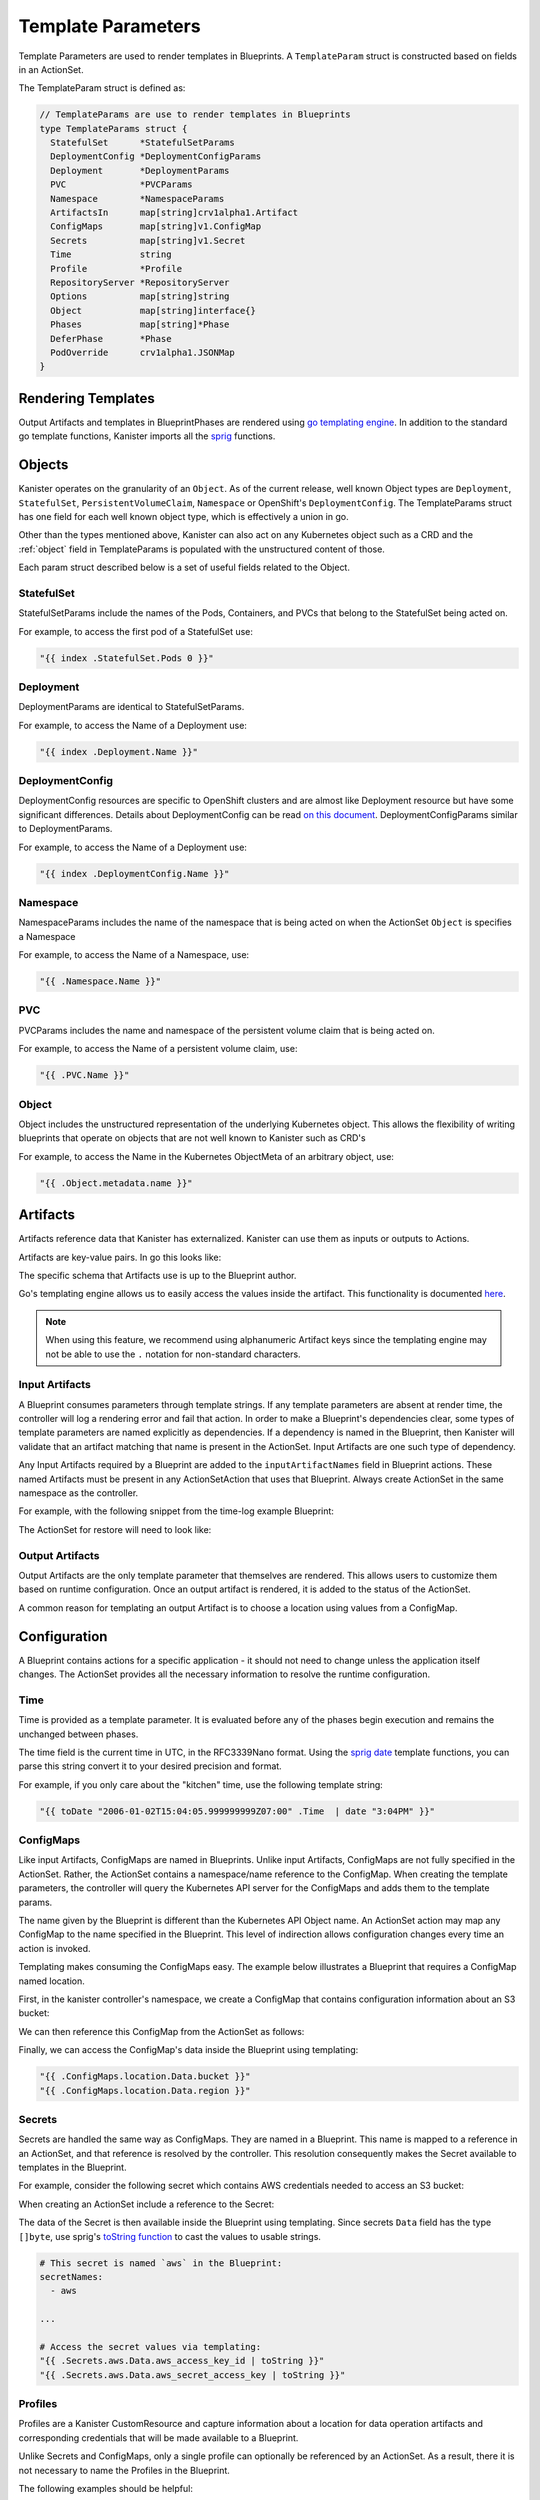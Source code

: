 .. _templates:

Template Parameters
*******************

Template Parameters are used to render templates in Blueprints. A ``TemplateParam``
struct is constructed based on fields in an ActionSet.

The TemplateParam struct is defined as:

.. code-block:: go

  // TemplateParams are use to render templates in Blueprints
  type TemplateParams struct {
    StatefulSet      *StatefulSetParams
    DeploymentConfig *DeploymentConfigParams
    Deployment       *DeploymentParams
    PVC              *PVCParams
    Namespace        *NamespaceParams
    ArtifactsIn      map[string]crv1alpha1.Artifact
    ConfigMaps       map[string]v1.ConfigMap
    Secrets          map[string]v1.Secret
    Time             string
    Profile          *Profile
    RepositoryServer *RepositoryServer
    Options          map[string]string
    Object           map[string]interface{}
    Phases           map[string]*Phase
    DeferPhase       *Phase
    PodOverride      crv1alpha1.JSONMap
  }

Rendering Templates
===================

Output Artifacts and templates in BlueprintPhases are rendered using `go
templating engine <https://golang.org/pkg/text/template/>`_. In addition to the
standard go template functions, Kanister imports all the `sprig
<http://masterminds.github.io/sprig/>`_ functions.

.. code-block:: go
  :linenos:

  case reflect.Map:
    ras := make(map[interface{}]interface{}, val.Len())
    for _, k := range val.MapKeys() {
      rk, err := render(k.Interface(), tp)
      if err != nil {
        return nil, err
      }
      rv, err := render(val.MapIndex(k).Interface(), tp)
      if err != nil {
        return nil, err
      }
      ras[rk] = rv
    }
    return ras, nil


Objects
=======

Kanister operates on the granularity of an ``Object``. As of the current
release, well known Object types are ``Deployment``, ``StatefulSet``,
``PersistentVolumeClaim``, ``Namespace`` or OpenShift's ``DeploymentConfig``.
The TemplateParams struct has one field for each well known object type,
which is effectively a union in go.

Other than the types mentioned above, Kanister can also act on any Kubernetes
object such as a CRD and the :ref:`object` field in TemplateParams is populated with the
unstructured content of those.

Each param struct described below is a set of useful fields related to the
Object.

StatefulSet
-----------

StatefulSetParams include the names of the Pods, Containers, and PVCs that
belong to the StatefulSet being acted on.

.. code-block:: go
  :linenos:

  // StatefulSetParams are params for stateful sets.
  type StatefulSetParams struct {
    Name                   string
    Namespace              string
    Pods                   []string
    Containers             [][]string
    PersistentVolumeClaims [][]string
  }

For example, to access the first pod of a StatefulSet use:

.. code-block:: go

  "{{ index .StatefulSet.Pods 0 }}"

Deployment
----------

DeploymentParams are identical to StatefulSetParams.

.. code-block:: go
  :linenos:

  // DeploymentParams are params for deployments
  type DeploymentParams struct {
    Name                   string
    Namespace              string
    Pods                   []string
    Containers             [][]string
    PersistentVolumeClaims [][]string
  }

For example, to access the Name of a Deployment use:

.. code-block:: go

  "{{ index .Deployment.Name }}"

DeploymentConfig
----------------

DeploymentConfig resources are specific to OpenShift clusters and are
almost like Deployment resource but have some significant differences.
Details about DeploymentConfig can be read
`on this document <https://docs.openshift.com/container-platform/4.1/applications/deployments/what-deployments-are.html>`_.
DeploymentConfigParams similar to DeploymentParams.

.. code-block:: go
  :linenos:

  // DeploymentConfigParams are params for DeploymentConfig
  type DeploymentConfigParams struct {
    Name                   string
    Namespace              string
    Pods                   []string
    Containers             [][]string
    PersistentVolumeClaims map[string]map[string]string
  }

For example, to access the Name of a Deployment use:

.. code-block:: go

  "{{ index .DeploymentConfig.Name }}"


Namespace
---------

NamespaceParams includes the name of the namespace
that is being acted on when the ActionSet ``Object`` is
specifies a Namespace

.. code-block:: go
  :linenos:

  // NamespaceParams are params for a Namespace
  type NamespaceParams struct {
    Name              string
  }

For example, to access the Name of a Namespace, use:

.. code-block:: go

  "{{ .Namespace.Name }}"

PVC
---

PVCParams includes the name and namespace of the persistent volume claim
that is being acted on.

.. code-block:: go
  :linenos:

  // PVCParams are params for a PVC
  type PVCParams struct {
    Name                   string
    Namespace              string
  }

For example, to access the Name of a persistent volume claim, use:

.. code-block:: go

  "{{ .PVC.Name }}"

.. _object:

Object
------

Object includes the unstructured representation of the underlying
Kubernetes object. This allows the flexibility of writing blueprints
that operate on objects that are not well known to Kanister such as
CRD's

.. code-block:: go
  :linenos:

  type TemplateParams struct {
    ...
    Object       map[string]interface{}
    ...
  }

For example, to access the Name in the Kubernetes ObjectMeta of an
arbitrary object, use:

.. code-block:: go

  "{{ .Object.metadata.name }}"

Artifacts
=========

Artifacts reference data that Kanister has externalized. Kanister can use them
as inputs or outputs to Actions.

Artifacts are key-value pairs. In go this looks like:

.. code-block:: go
  :linenos:

  // Artifact tracks objects produced by an action.
  type Artifact struct {
    KeyValue    map[string]string   `json:"keyValue"`
  }

The specific schema that Artifacts use is up to the Blueprint author.

Go's templating engine allows us to easily access the values inside the
artifact. This functionality is documented `here
<https://golang.org/pkg/text/template/#hdr-Arguments>`_.

.. note::

  When using this feature, we recommend using alphanumeric Artifact keys since
  the templating engine may not be able to use the ``.`` notation for non-standard
  characters.


Input Artifacts
---------------

A Blueprint consumes parameters through template strings. If any template
parameters are absent at render time, the controller will log a rendering error
and fail that action.  In order to make a Blueprint's dependencies clear, some
types of template parameters are named explicitly as dependencies. If a
dependency is named in the Blueprint, then Kanister will validate that an
artifact  matching that name is present in the ActionSet. Input Artifacts are
one such type of dependency.

Any Input Artifacts required by a Blueprint are added to the
``inputArtifactNames`` field in Blueprint actions. These named Artifacts
must be present in any ActionSetAction that uses that Blueprint. Always
create ActionSet in the same namespace as the controller.

For example, with the following snippet from the time-log example Blueprint:

.. code-block:: yaml
  :linenos:

  apiVersion: cr.kanister.io/v1alpha1
  kind: Blueprint
  metadata:
    name: time-log-bp
    namespace: kanister
  actions:
    backup:
      configMapNames:
      - location
      secretNames:
      - aws
      outputArtifacts:
        timeLog:
          keyValue:
            path: 's3://{{ .ConfigMaps.location.Data.path }}/time-log/{{ toDate "2006-01-02T15:04:05.999999999Z07:00" .Time  | date "2006-01-02" }}'

      ...
    restore:
      inputArtifactNames:
        - exampleArtifact
      ...

The ActionSet for restore will need to look like:

.. code-block:: yaml
  :linenos:

  apiVersion: cr.kanister.io/v1alpha1
  kind: ActionSet
  metadata:
    generateName: time-log-restore-
    namespace: kanister
  spec:
    actions:
    - name: restore
      blueprint: time-log-bp
      object:
        kind: Deployment
        name: time-logger
        namespace: default
      secrets:
        aws:
          name: aws-creds
          namespace: kanister
      artifacts:
        timeLog:
          keyValue:
            path: s3://time-log-test-bucket/tutorial/time-log/time.log


Output Artifacts
----------------

Output Artifacts are the only template parameter that themselves are rendered.
This allows users to customize them based on runtime configuration. Once an
output artifact is rendered, it is added to the status of the ActionSet.

A common reason for templating an output Artifact is to choose a location using
values from a ConfigMap.

Configuration
=============

A Blueprint contains actions for a specific application - it should not need to
change unless the application itself changes. The ActionSet provides all the
necessary information to resolve the runtime configuration.

Time
----

Time is provided as a template parameter. It is evaluated before any of the
phases begin execution and remains the unchanged between phases.

The time field is the current time in UTC, in the RFC3339Nano format. Using the
`sprig date <http://masterminds.github.io/sprig/date.html>`_ template functions,
you can parse this string convert it to your desired precision and format.

For example, if you only care about the "kitchen" time, use the following
template string:

.. code-block:: go

  "{{ toDate "2006-01-02T15:04:05.999999999Z07:00" .Time  | date "3:04PM" }}"

ConfigMaps
----------

Like input Artifacts, ConfigMaps are named in Blueprints. Unlike input
Artifacts, ConfigMaps are not fully specified in the ActionSet. Rather, the
ActionSet contains a namespace/name reference to the ConfigMap. When creating
the template parameters, the controller will query the Kubernetes API server for
the ConfigMaps and adds them to the template params.

The name given by the Blueprint is different than the Kubernetes API Object
name. An ActionSet action may map any ConfigMap to the name specified in the
Blueprint. This level of indirection allows configuration changes every time an
action is invoked.

Templating makes consuming the ConfigMaps easy. The example below illustrates a
Blueprint that requires a ConfigMap named location.

First, in the kanister controller's namespace, we create a ConfigMap that
contains configuration information about an S3 bucket:

.. code-block:: yaml
  :linenos:

  apiVersion: v1
  kind: ConfigMap
  metadata:
    name: backup-s3-location
    namespace: kanister
  data:
    bucket: s3://my.backup.bucket
    region: us-west-1

We can then reference this ConfigMap from the ActionSet as follows:

.. code-block:: yaml
  :linenos:

  apiVersion: cr.kanister.io/v1alpha1
  kind: ActionSet
  metadata:
    generateName: s3backup-
    namespace: kanister
  spec:
    actions:
    - name: backup
      blueprint: my-blueprint
      object:
        kind: deployment
        name: my-deployment
        namespace: default
      configMaps:
        location:
          name: backup-s3-location # The ConfigMap API object name
          namespace: kanister


Finally, we can access the ConfigMap's data inside the Blueprint using
templating:

.. code-block:: go

  "{{ .ConfigMaps.location.Data.bucket }}"
  "{{ .ConfigMaps.location.Data.region }}"

Secrets
-------

Secrets are handled the same way as ConfigMaps. They are named in a Blueprint.
This name is mapped to a reference in an ActionSet, and that reference is resolved
by the controller. This resolution consequently makes the Secret available to templates
in the Blueprint.

For example, consider the following secret which contains AWS credentials
needed to access an S3 bucket:

.. code-block:: yaml
  :linenos:

  apiVersion: v1
  kind: Secret
  metadata:
    name: aws-creds
    namespace: kanister
  type: Opaque
  data:
    aws_access_key_id: MY_BASE64_ENCODED_AWS_ACCESS_KEY_ID
    aws_secret_access_key: MY_BASE64_ENCODED_AWS_SECRET_ACCESS_KEY

When creating an ActionSet include a reference to the Secret:

.. code-block:: yaml
  :linenos:

  apiVersion: cr.kanister.io/v1alpha1
  kind: ActionSet
  metadata:
    generateName: s3backup-
    namespace: kanister
  spec:
    actions:
    - name: backup
      blueprint: my-blueprint
      object:
        kind: deployment
        name: my-deployment
        namespace: default
      secrets:
        aws:
          name: aws-creds # The Secret API object name
          namespace: kanister

The data of the Secret is then available inside the Blueprint using
templating. Since secrets ``Data`` field has the type ``[]byte``, use
sprig's
`toString function <http://masterminds.github.io/sprig/conversion.html>`_
to cast the values to usable strings.

.. code-block:: yaml

  # This secret is named `aws` in the Blueprint:
  secretNames:
    - aws

  ...

  # Access the secret values via templating:
  "{{ .Secrets.aws.Data.aws_access_key_id | toString }}"
  "{{ .Secrets.aws.Data.aws_secret_access_key | toString }}"

Profiles
--------

Profiles are a Kanister CustomResource and capture information about a location
for data operation artifacts and corresponding credentials that will be made
available to a Blueprint.

Unlike Secrets and ConfigMaps, only a single profile can optionally be
referenced by an ActionSet. As a result, there it is not necessary to
name the Profiles in the Blueprint.

The following examples should be helpful:

.. code-block:: yaml

  # Access the Profile s3 location bucket
  "{{ .Profile.Location.Bucket }}"

  # Access the associated secret credential
  # Assuming "{{ .Profile.Credential.KeyPair.SecretField }}" is 'Secret'
  "{{ .Profile.Credential.KeyPair.Secret }}"

The currently supported Profile template is based on the following definitions

.. code-block:: go
  :linenos:

  type Profile struct {
    Location          Location
    Credential        Credential
    SkipSSLVerify     bool
  }

  type LocationType string

  const (
    LocationTypeGCS         LocationType = "gcs"
    LocationTypeS3Compliant LocationType = "s3Compliant"
    LocationTypeAzure       LocationType = "azure"
  )


  type Location struct {
    Type      LocationType
    Bucket    string
    Endpoint  string
    Prefix    string
    Region    string
  }

  type CredentialType string

  const (
    CredentialTypeKeyPair CredentialType = "keyPair"
  )

  // Only supporting KeyPair credentials currently
  type Credential struct {
    Type    CredentialType
    KeyPair *KeyPair
  }

  type KeyPair struct {
    IDField     string
    SecretField string
    Secret      ObjectReference
  }

RepositoryServers
-----------------

RepositoryServers are a Kanister CustomResource that contain information about storage,
repository, and server details. These details are required to run a Kopia repository server
instance, which can then be further used for data operation artifacts.

In contrast to Secrets and ConfigMaps, an ActionSet can optionally reference only a
single repository server, eliminating the need to name the RepositoryServer in the
Blueprint.

The following examples should be helpful.

.. code-block:: yaml

  # Access the RepositoryServer name
  "{{ .RepositoryServer.Name }}"

  # Access the RepositoryServer service name
  "{{ .RepositoryServer.ServerInfo.ServiceName }}"

The currently supported RepositoryServer template is based on the following definitions:

.. code-block:: go
  :linenos:

  // RepositoryServer contains fields from Repository server CR that will be used to resolve go templates for repository server in blueprint
  type RepositoryServer struct {
    Name            string
    Namespace       string
    ServerInfo      crv1alpha1.ServerInfo
    Username        string
    Credentials     RepositoryServerCredentials
    Address         string
    ContentCacheMB  int
    MetadataCacheMB int
  }

  type RepositoryServerCredentials struct {
    ServerTLS        v1.Secret
    ServerUserAccess v1.Secret
  }

  type ServerInfo struct {
    PodName     string `json:"podName,omitempty"`
    ServiceName string `json:"serviceName,omitempty"`
  }

Options
-------

Options map can be used to render any additional parameters in Blueprints.

For example, if you want to use a specific Pod to carry out actions in a Blueprint,
the Pod name can be specified using the Options as follows:

.. code-block:: yaml
  :linenos:

  apiVersion: cr.kanister.io/v1alpha1
  kind: ActionSet
  metadata:
    generateName: s3backup-
    namespace: kanister
  spec:
    actions:
    - name: backup
      blueprint: my-blueprint
      object:
        kind: deployment
        name: my-deployment
        namespace: default
      options:
        podName: some-pod

The Options can then be used in the Blueprint via templating:

.. code-block:: go

  "{{ .Options.podName }}"

Phases
------

Phases are used to capture information required or returned from Blueprint phases.
Currently, each phase contains a map of Secrets required to execute a phase,
or the Output map returned from the execution.

The definition is as follows:

.. code-block:: go
  :linenos:

  type Phase struct {
    Secrets map[string]v1.Secret
    Output  map[string]interface{}
  }

The phase parameters can be referenced by the phases following it,
or as output artifacts using templating.

For example, an output artifact can reference the output from a phase as follows:

.. code-block:: go

  "{{ .Phases.phase-name.Output.key-name }}"

Similarly, a phase can use Secrets as arguments:

.. code-block:: go

  "{{ .Phases.phase-name.Secrets.secret-name.Namespace }}"

DeferPhase
----------

``DeferPhase`` is used to capture information returned from the Blueprint's ``DeferPhase``
execution. The information is stored in the ``Phase`` struct that has the below
definition:

.. code-block:: go
  :linenos:

  type Phase struct {
    Secrets map[string]v1.Secret
    Output  map[string]interface{}
  }

Output artifact can be set as follows:

.. code-block:: go

  "{{ .DeferPhase.Output.key-name }}"


Output artifacts that are set using ``DeferPhase`` can be consumed by other actions'
phases using the same way other output artifacts are consumed.
